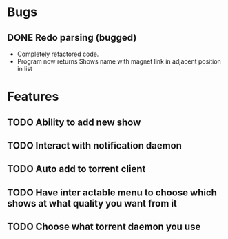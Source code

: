 * Bugs 
** DONE Redo parsing (bugged)
   - Completely refactored code.
   - Program now returns Shows name with magnet link in adjacent position in list
* Features
** TODO Ability to add new show
** TODO Interact with notification daemon
** TODO Auto add to torrent client
** TODO Have inter actable menu to choose which shows at what quality you want from it
** TODO Choose what torrent daemon you use

